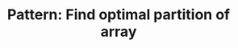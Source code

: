 :PROPERTIES:
:ID:       4060A2EA-09E8-4E05-922D-8340AAF60F44
:END:
#+TITLE: Pattern: Find optimal partition of array
